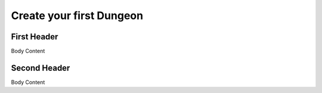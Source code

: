 Create your first Dungeon
=========================

First Header
------------

Body Content



Second Header
-------------

Body Content

